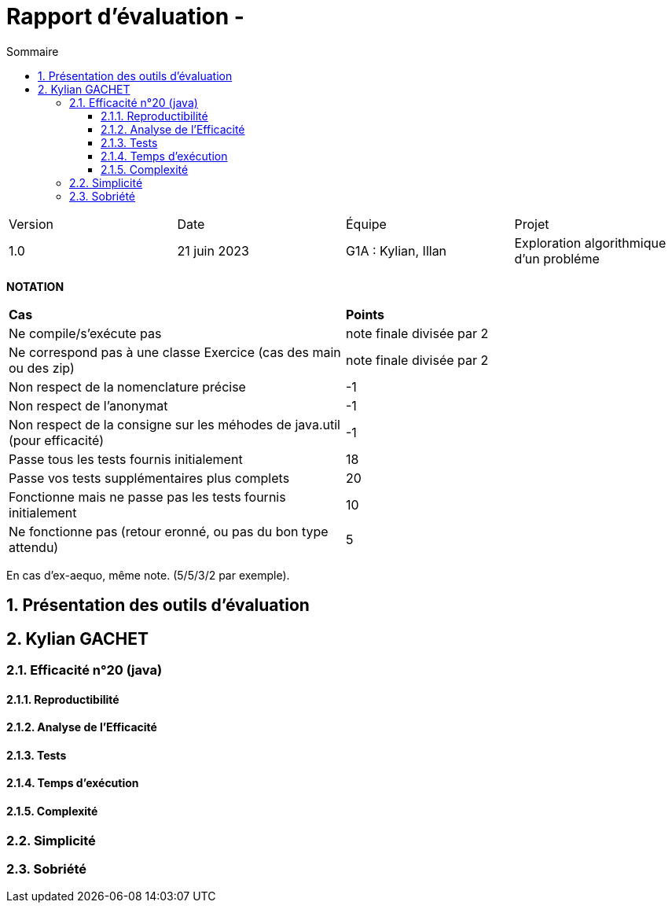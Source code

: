 = Rapport d'évaluation - 
:toc:
:toc-title: Sommaire
//:toc: preamble
:toclevels: 5
:sectnums:
:sectnumlevels: 5

:Entreprise: DailyBank
:Equipe: 

[cols="4"]
|===
|Version | Date | Équipe | Projet
|1.0 | 21 juin 2023 | G1A : Kylian, Illan | Exploration algorithmique d'un probléme
|=== 


*NOTATION*
|===
|*Cas*|*Points*
|Ne compile/s'exécute pas|note finale divisée par 2
|Ne correspond pas à une classe Exercice (cas des main ou des zip)|note finale divisée par 2
|Non respect de la nomenclature précise|-1
|Non respect de l'anonymat|-1
|Non respect de la consigne sur les méhodes de java.util (pour efficacité)|-1
|Passe tous les tests fournis initialement|18
|Passe vos tests supplémentaires plus complets|20
|Fonctionne mais ne passe pas les tests fournis initialement|10
|Ne fonctionne pas (retour eronné, ou pas du bon type attendu)|5
|===
En cas d'ex-aequo, même note. (5/5/3/2 par exemple).


== Présentation des outils d'évaluation

== Kylian GACHET

=== Efficacité n°20 (java)

==== Reproductibilité

==== Analyse de l'Efficacité

==== Tests

==== Temps d'exécution

==== Complexité

=== Simplicité

=== Sobriété
